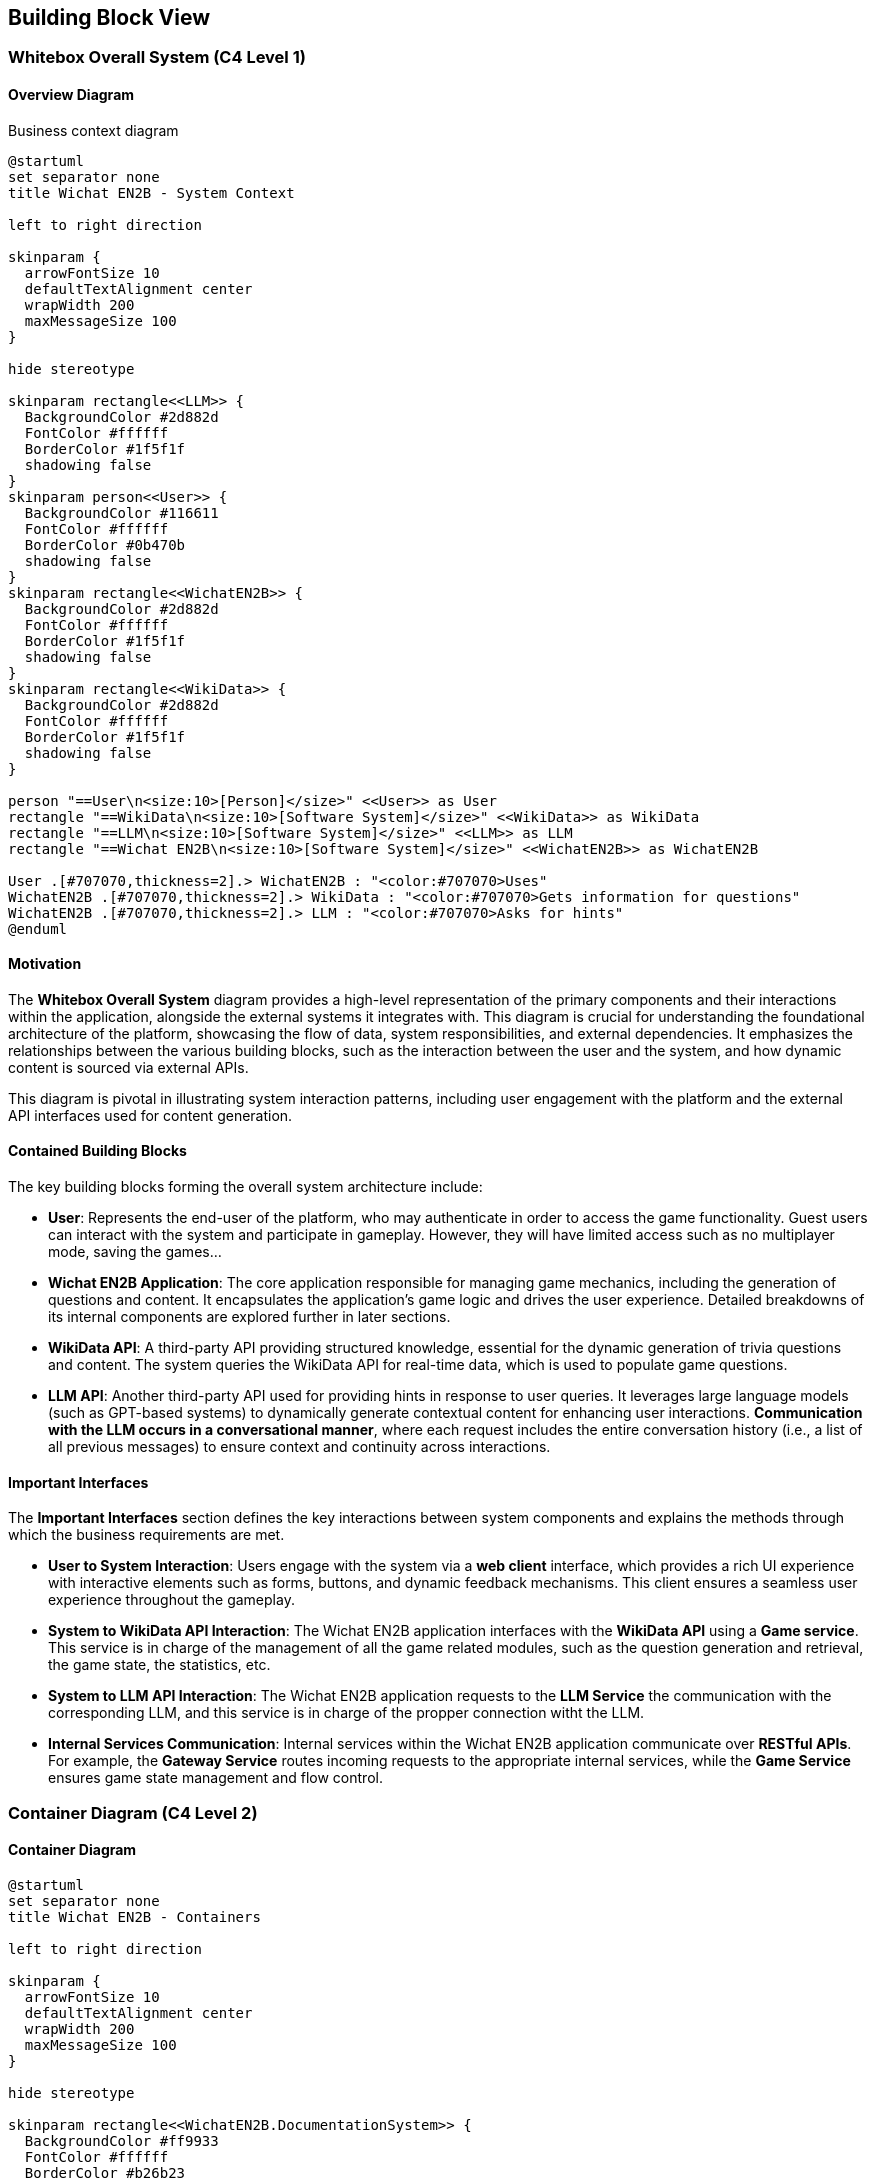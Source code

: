 ifndef::imagesdir[:imagesdir: ../images]

[[section-building-block-view]]

== Building Block View

=== Whitebox Overall System (C4 Level 1)

==== Overview Diagram

Business context diagram

[plantuml]
----
@startuml
set separator none
title Wichat EN2B - System Context

left to right direction

skinparam {
  arrowFontSize 10
  defaultTextAlignment center
  wrapWidth 200
  maxMessageSize 100
}

hide stereotype

skinparam rectangle<<LLM>> {
  BackgroundColor #2d882d
  FontColor #ffffff
  BorderColor #1f5f1f
  shadowing false
}
skinparam person<<User>> {
  BackgroundColor #116611
  FontColor #ffffff
  BorderColor #0b470b
  shadowing false
}
skinparam rectangle<<WichatEN2B>> {
  BackgroundColor #2d882d
  FontColor #ffffff
  BorderColor #1f5f1f
  shadowing false
}
skinparam rectangle<<WikiData>> {
  BackgroundColor #2d882d
  FontColor #ffffff
  BorderColor #1f5f1f
  shadowing false
}

person "==User\n<size:10>[Person]</size>" <<User>> as User
rectangle "==WikiData\n<size:10>[Software System]</size>" <<WikiData>> as WikiData
rectangle "==LLM\n<size:10>[Software System]</size>" <<LLM>> as LLM
rectangle "==Wichat EN2B\n<size:10>[Software System]</size>" <<WichatEN2B>> as WichatEN2B

User .[#707070,thickness=2].> WichatEN2B : "<color:#707070>Uses"
WichatEN2B .[#707070,thickness=2].> WikiData : "<color:#707070>Gets information for questions"
WichatEN2B .[#707070,thickness=2].> LLM : "<color:#707070>Asks for hints"
@enduml
----

==== Motivation

The **Whitebox Overall System** diagram provides a high-level representation of the primary components and their interactions within the application, alongside the external systems it integrates with. This diagram is crucial for understanding the foundational architecture of the platform, showcasing the flow of data, system responsibilities, and external dependencies. It emphasizes the relationships between the various building blocks, such as the interaction between the user and the system, and how dynamic content is sourced via external APIs.

This diagram is pivotal in illustrating system interaction patterns, including user engagement with the platform and the external API interfaces used for content generation.

==== Contained Building Blocks

The key building blocks forming the overall system architecture include:

* **User**: Represents the end-user of the platform, who may authenticate in order to access the game functionality. Guest users can interact with the system and participate in gameplay. However, they will have limited access such as no multiplayer mode, saving the games...

* **Wichat EN2B Application**: The core application responsible for managing game mechanics, including the generation of questions and content. It encapsulates the application’s game logic and drives the user experience. Detailed breakdowns of its internal components are explored further in later sections.

* **WikiData API**: A third-party API providing structured knowledge, essential for the dynamic generation of trivia questions and content. The system queries the WikiData API for real-time data, which is used to populate game questions.

* **LLM API**: Another third-party API used for providing hints in response to user queries. It leverages large language models (such as GPT-based systems) to dynamically generate contextual content for enhancing user interactions. **Communication with the LLM occurs in a conversational manner**, where each request includes the entire conversation history (i.e., a list of all previous messages) to ensure context and continuity across interactions.

==== Important Interfaces

The **Important Interfaces** section defines the key interactions between system components and explains the methods through which the business requirements are met.

* **User to System Interaction**: Users engage with the system via a **web client** interface, which provides a rich UI experience with interactive elements such as forms, buttons, and dynamic feedback mechanisms. This client ensures a seamless user experience throughout the gameplay.

* **System to WikiData API Interaction**: The Wichat EN2B application interfaces with the **WikiData API** using a **Game service**. This service is in charge of the management of all the game related modules, such as the question generation and retrieval, the game state, the statistics, etc.

* **System to LLM API Interaction**: The Wichat EN2B application requests to the **LLM Service** the communication with the 
corresponding LLM, and this service is in charge of the propper connection witht the LLM.

* **Internal Services Communication**: Internal services within the Wichat EN2B application communicate over **RESTful APIs**. For example, the **Gateway Service** routes incoming requests to the appropriate internal services, while the **Game Service** ensures game state management and flow control.

=== Container Diagram (C4 Level 2)

==== Container Diagram

[plantuml]
----
@startuml
set separator none
title Wichat EN2B - Containers

left to right direction

skinparam {
  arrowFontSize 10
  defaultTextAlignment center
  wrapWidth 200
  maxMessageSize 100
}

hide stereotype

skinparam rectangle<<WichatEN2B.DocumentationSystem>> {
  BackgroundColor #ff9933
  FontColor #ffffff
  BorderColor #b26b23
  shadowing false
}
skinparam rectangle<<WichatEN2B.GameService>> {
  BackgroundColor #ff9933
  FontColor #ffffff
  BorderColor #b26b23
  shadowing false
}
skinparam rectangle<<WichatEN2B.GatewayService>> {
  BackgroundColor #ff9933
  FontColor #ffffff
  BorderColor #b26b23
  shadowing false
}
skinparam rectangle<<LLM>> {
  BackgroundColor #2d882d
  FontColor #ffffff
  BorderColor #1f5f1f
  shadowing false
}
skinparam rectangle<<WichatEN2B.LLMService>> {
  BackgroundColor #ff9933
  FontColor #ffffff
  BorderColor #b26b23
  shadowing false
}
skinparam database<<WichatEN2B.MongoDBDatabase>> {
  BackgroundColor #ff9933
  FontColor #ffffff
  BorderColor #b26b23
  shadowing false
}
skinparam person<<User>> {
  BackgroundColor #116611
  FontColor #ffffff
  BorderColor #0b470b
  shadowing false
}
skinparam rectangle<<WichatEN2B.UserAuthenticationService>> {
  BackgroundColor #ff9933
  FontColor #ffffff
  BorderColor #b26b23
  shadowing false
}
skinparam rectangle<<WichatEN2B.UserGroupService>> {
  BackgroundColor #ff9933
  FontColor #ffffff
  BorderColor #b26b23
  shadowing false
}
skinparam rectangle<<WichatEN2B.Wihoot>> {
  BackgroundColor #ff9933
  FontColor #ffffff
  BorderColor #b26b23
  shadowing false
}
skinparam rectangle<<WichatEN2B.UserCRUDService>> {
  BackgroundColor #ff9933
  FontColor #ffffff
  BorderColor #b26b23
  shadowing false
}
skinparam rectangle<<WichatEN2B.WebApplication>> {
  BackgroundColor #ff9933
  FontColor #ffffff
  BorderColor #b26b23
  shadowing false
}
skinparam rectangle<<WikiData>> {
  BackgroundColor #2d882d
  FontColor #ffffff
  BorderColor #1f5f1f
  shadowing false
}
skinparam rectangle<<WichatEN2B>> {
  BorderColor #1f5f1f
  FontColor #1f5f1f
  shadowing false
}

person "==User\n<size:10>[Person]</size>" <<User>> as User
rectangle "==WikiData\n<size:10>[Software System]</size>" <<WikiData>> as WikiData
rectangle "==LLM\n<size:10>[Software System]</size>" <<LLM>> as LLM

rectangle "Wichat EN2B\n<size:20>[Software System]</size>" <<WichatEN2B>> {
  rectangle "==Game Service\n<size:10>[Container]</size>" <<WichatEN2B.GameService>> as WichatEN2B.GameService
  database "==MongoDB Database\n<size:10>[Container]</size>" <<WichatEN2B.MongoDBDatabase>> as WichatEN2B.MongoDBDatabase
  rectangle "==Web Application\n<size:10>[Container]</size>" <<WichatEN2B.WebApplication>> as WichatEN2B.WebApplication
  rectangle "==Gateway Service\n<size:10>[Container]</size>" <<WichatEN2B.GatewayService>> as WichatEN2B.GatewayService
  rectangle "==Documentation System\n<size:10>[Container]</size>" <<WichatEN2B.DocumentationSystem>> as WichatEN2B.DocumentationSystem
  rectangle "==LLM Service\n<size:10>[Container]</size>" <<WichatEN2B.LLMService>> as WichatEN2B.LLMService
  rectangle "==User CRUD Service\n<size:10>[Container]</size>" <<WichatEN2B.UserCRUDService>> as WichatEN2B.UserCRUDService
  rectangle "==User Authentication Service\n<size:10>[Container]</size>" <<WichatEN2B.UserAuthenticationService>> as WichatEN2B.UserAuthenticationService
  rectangle "==User Group Service\n<size:10>[Container]</size>" <<WichatEN2B.UserGroupService>> as WichatEN2B.UserGroupService
  rectangle "==Wihoot Service\n<size:10>[Container]</size>" <<WichatEN2B.Wihoot>> as WichatEN2B.Wihoot
}

WichatEN2B.LLMService .[#707070,thickness=2].> LLM : "<color:#707070>LLM ask API call"
User .[#707070,thickness=2].> WichatEN2B.WebApplication : "<color:#707070>Uses"
WichatEN2B.WebApplication .[#707070,thickness=2].> WichatEN2B.GatewayService : "<color:#707070>Makes API calls"
WichatEN2B.GatewayService .[#707070,thickness=2].> WichatEN2B.LLMService : "<color:#707070>LLM ask API call"
WichatEN2B.GatewayService .[#707070,thickness=2].> WichatEN2B.GameService : "<color:#707070>Question API calls"
WichatEN2B.GatewayService .[#707070,thickness=2].> WichatEN2B.Wihoot : "<color:#707070>Wihoot API calls"
WichatEN2B.GameService .[#707070,thickness=2].> WikiData : "<color:#707070>Question batches API calls"
WichatEN2B.GameService .[#707070,thickness=2].> WichatEN2B.MongoDBDatabase : "<color:#707070>Stores game information"
WichatEN2B.Wihoot .[#707070,thickness=2].> WichatEN2B.MongoDBDatabase : "<color:#707070>Stores multiplayer information"
WichatEN2B.GatewayService .[#707070,thickness=2].> WichatEN2B.UserCRUDService : "<color:#707070>CRUD API calls"
WichatEN2B.GatewayService .[#707070,thickness=2].> WichatEN2B.UserAuthenticationService : "<color:#707070>Authentication API calls"
WichatEN2B.GatewayService .[#707070,thickness=2].> WichatEN2B.UserGroupService : "<color:#707070>Group management API calls"
WichatEN2B.UserCRUDService .[#707070,thickness=2].> WichatEN2B.MongoDBDatabase : "<color:#707070>User CRUD operations"
WichatEN2B.UserAuthenticationService .[#707070,thickness=2].> WichatEN2B.MongoDBDatabase : "<color:#707070>User authentication operations"
WichatEN2B.UserGroupService .[#707070,thickness=2].> WichatEN2B.MongoDBDatabase : "<color:#707070>Group operations"
@enduml

----

==== Motivation

The **Container Diagram** offers a more granular view of the Wichat EN2B application’s architecture, illustrating how the application is organized into discrete containers (services) and the relationships between them. This diagram is instrumental in detailing the internal structure of the system and clarifying how the platform's various components work together to deliver its functionality.

It serves as an essential tool for understanding how user interactions are processed, how game logic is managed, and how both external and internal data sources are leveraged for seamless gameplay.

==== Contained Building Blocks

The following containers represent the primary services within the Wichat EN2B application, each with distinct responsibilities:

* **Web Application**: The front-end interface between the user and the system. This container is responsible for rendering the user interface (UI) and handling user interactions. Developed using **NextJS** (a React framework), the Web Application ensures a responsive and dynamic experience. It communicates with internal services via API calls.

* **Gateway Service**: Serves as the entry point for external API requests. This container is responsible for routing incoming requests to the correct internal services, ensuring that requests are handled efficiently and securely.

* **Game Service**: This service manages the core game logic, including the flow of the game, the presentation of questions, tracking of user progress, and determining the game's end. It also handles the game state, such as the user's score and question set. It is 
responsible for generating and retrieving questions, together with retrieving the user statistics.

* **LLM Service**: This container interfaces with a **Large Language Model (LLM)** to provide hints, explanations, and additional content to assist the user during the game. It ensures that users receive context-sensitive content, enhancing the overall gaming experience by offering real-time dynamic information. Communication with the LLM API is conducted conversationally by passing the entire message history in each request to maintain context and coherence.

* **Wihoot Service**: This container manages the multiplayer game logic by letting users host or join a session to play the same quiz with other users. It was developped using **sockets**.

* **MongoDB Database**: The database responsible for storing persistent system data, including user profiles, game states, and scores. MongoDB is used for its flexibility in handling semi-structured data and its scalability.

* **User CRUD Service**: A container dedicated to managing user-specific API requests. It handles retrieval of user-related data, and management of user information such as creating, updating and deleting users.

* **User Authentication Service**: Handles the authentification part of the application. This service is in charge of logging a user in, registering a new one and validanting information.

* **User Group Service**: This container contains all the behaviour regarding groups such as group management (CRUD operations), joining and leaving a group.

==== Data Flow

Data flows between containers in a manner that ensures efficient communication and process execution. For example:

* When a user logs in via the Web Application, the system authenticates the request using the **User Service**. Guest users are also allowed to play the existing quizzes.
* After successful redirection, the user interacts with the **Game Service**.
* The **LLM Service** is called when the user requests a hint.

This modular design enhances scalability, maintainability, and fault isolation, ensuring that each component is specialized in its task while working seamlessly as part of the larger system.


=== Component Diagram (C4 Level 3)

==== Component Diagram

[plantuml]
----
@startuml
set separator none
title Wichat EN2B - Component Diagram (C4 Level 3)

left to right direction

skinparam {
  arrowFontSize 10
  defaultTextAlignment center
  wrapWidth 200
  maxMessageSize 100
}

hide stereotype

' ======== Estilos personalizados =========
' Servicios principales
skinparam rectangle<<WichatEN2B.GameService>> {
  BackgroundColor #ff9933
  FontColor #ffffff
  BorderColor #b26b23
}
skinparam rectangle<<WichatEN2B.GatewayService>> {
  BackgroundColor #ff9933
  FontColor #ffffff
  BorderColor #b26b23
}
skinparam rectangle<<WichatEN2B.LLMService>> {
  BackgroundColor #ff9933
  FontColor #ffffff
  BorderColor #b26b23
}
skinparam rectangle<<WichatEN2B.UserService>> {
  BackgroundColor #ff9933
  FontColor #ffffff
  BorderColor #b26b23
}

' Middleware (Azul)
skinparam rectangle<<Middleware>> {
  BackgroundColor #3366cc
  FontColor #ffffff
  BorderColor #1a3d7a
}

' Routers (Verde)
skinparam rectangle<<Router>> {
  BackgroundColor #33cc66
  FontColor #ffffff
  BorderColor #1a7a3d
}

' Modelos (Gris)
skinparam rectangle<<Model>> {
  BackgroundColor #cccccc
  FontColor #000000
  BorderColor #777777
}

' APIs externas
skinparam rectangle<<LLM>> {
  BackgroundColor #2d882d
  FontColor #ffffff
  BorderColor #1f5f1f
}
skinparam rectangle<<WikiData>> {
  BackgroundColor #2d882d
  FontColor #ffffff
  BorderColor #1f5f1f
}

' Database
skinparam database<<WichatEN2B.MongoDBDatabase>> {
  BackgroundColor #ff9933
  FontColor #ffffff
  BorderColor #b26b23
  shadowing false
}

' Main container
skinparam rectangle<<WichatEN2B>> {
  BorderColor #1f5f1f
  FontColor #1f5f1f
  shadowing false
}

rectangle "Wichat EN2B\n<size:10>[Software System]</size>" <<WichatEN2B>> {
  ' ======== Services =========
  rectangle "Gateway Service\n<size:10>[Service]</size>" <<WichatEN2B.GatewayService>> as GatewayServer
  rectangle "Game Service\n<size:10>[Service]</size>" <<WichatEN2B.GameService>> as GameServer
  rectangle "User Service\n<size:10>[Service]</size>" <<WichatEN2B.UserService>> as UserServer
  rectangle "LLM Service\n<size:10>[Service]</size>" <<WichatEN2B.LLMService>> as LLMServer
  rectangle "Auth Service\n<size:10>[Service]</size>" <<WichatEN2B.LLMService>> as AuthServer
  rectangle "Group Service\n<size:10>[Service]</size>" <<WichatEN2B.LLMService>> as GroupServer
  rectangle "Wihoot Service\n<size:10>[Service]</size>" <<WichatEN2B.LLMService>> as WihootServer

  ' ======== Routers =========
  rectangle "Quiz Router\n<size:10>[Router]</size>" <<Router>> as QuizRouter
  rectangle "Question Retriever Router\n<size:10>[Router]</size>" <<Router>> as QuestionRetrieverRouter
  rectangle "Game Info Router\n<size:10>[Router]</size>" <<Router>> as GameInfoRouter
  rectangle "Statistics Router\n<size:10>[Router]</size>" <<Router>> as StatisticsRouter
  rectangle "Auth Router\n<size:10>[Router]</size>" <<Router>> as AuthRouter
  rectangle "2fa Router\n<size:10>[Router]</size>" <<Router>> as 2faRouter
  rectangle "User CRUD Router\n<size:10>[Router]</size>" <<Router>> as UserCrudRouter
  rectangle "Group Router\n<size:10>[Router]</size>" <<Router>> as GroupRouter
  rectangle "Wihoot Router\n<size:10>[Router]</size>" <<Router>> as WihootRouter


  ' ======== Middleware =========
  rectangle "Auth Middleware\n<size:10>[Middleware]</size>" <<Middleware>> as AuthMiddleware

  ' ======== Models =========
  rectangle "Question Model\n<size:10>[Model]</size>" <<Model>> as QuestionModel
  rectangle "Game Result Model\n<size:10>[Model]</size>" <<Model>> as GameResultModel
  rectangle "User Model\n<size:10>[Model]</size>" <<Model>> as UserModel
  rectangle "Group Model\n<size:10>[Model]</size>" <<Model>> as GroupModel
  rectangle "Wihoot Model\n<size:10>[Model]</size>" <<Model>> as WihootModel

  ' ======== Database ========
  rectangle "MongoDB Database\n<size:10>[Container]</size>" <<WichatEN2B.MongoDBDatabase>> as MongoDBDatabase
}

' ======== APIs =========
rectangle "WikiData API\n<size:10>[External API]</size>" <<WikiData>> as WikiDataAPI
rectangle "LLM API\n<size:10>[External API]</size>" <<LLM>> as LLMAPI

' ======== Relations =========
GatewayServer -[#707070,thickness=2]-> GameServer : "Routes game API calls"
GatewayServer -[#707070,thickness=2]-> UserServer : "Routes user-related API calls"
GatewayServer -[#707070,thickness=2]-> LLMServer : "Routes LLM API calls"
GatewayServer -[#707070,thickness=2]-> AuthServer : "Routes authentication-related API calls"
GatewayServer -[#707070,thickness=2]-> GroupServer : "Routes group-related API calls"
GatewayServer -[#707070,thickness=2]-> WihootServer : "Routes multiplayer-related API calls"

AuthServer -[#707070,thickness=2]-> AuthRouter : "Routes user-related API calls"
AuthServer -[#707070,thickness=2]-> 2faRouter : "Routes 2fa-related API calls"
AuthRouter -[#707070,thickness=2]-> UserCrudRouter : "Requests user data"
2faRouter -[#707070,thickness=2]-> UserCrudRouter : "Handles authentication requests"

UserServer -[#707070,thickness=2]-> UserCrudRouter : "Routes user-related API calls"
UserCrudRouter -[#707070,thickness=2]-> UserModel : "Manages user data"
UserCrudRouter -[#707070,thickness=2]-> MongoDBDatabase : "Modifies users"

GroupServer -[#707070,thickness=2]-> GroupRouter : "Routes group-related API calls"
GroupRouter -[#707070,thickness=2]-> GroupModel : "Manages group data"
GroupRouter -[#707070,thickness=2]-> MongoDBDatabase : "Modifies groups"

WihootServer -[#707070,thickness=2]-> WihootRouter : "Routes multiplayer-related API calls"
WihootRouter -[#707070,thickness=2]-> WihootModel : "Manages multiplayer data"
WihootRouter -[#707070,thickness=2]-> MongoDBDatabase : "Saves multiplayer data"

LLMServer -[#707070,thickness=2]-> LLMAPI : "Processes language model requests"

AuthMiddleware -[#707070,thickness=2]-> GameInfoRouter : "Validates user authentication"
AuthMiddleware -[#707070,thickness=2]-> StatisticsRouter : "Validates user authentication"
AuthMiddleware -[#707070,thickness=2]-> GroupRouter : "Validates user authentication"

GameServer -[#707070,thickness=2]-> QuizRouter : "Fetches new questions"
GameServer -[#707070,thickness=2]-> QuestionRetrieverRouter : "Retrieves stored questions"
GameServer -[#707070,thickness=2]-> GameInfoRouter : "Handles game session data"
GameServer -[#707070,thickness=2]-> StatisticsRouter : "Processes game statistics"

QuizRouter -[#707070,thickness=2]-> QuestionModel : "Models the question schema"
QuizRouter -[#707070,thickness=2]-> WikiDataAPI : "Fetches trivia questions"
QuizRouter -[#707070,thickness=2]-> MongoDBDatabase : "Stores questions"

GameInfoRouter -[#707070,thickness=2]-> GameResultModel : "Models the question schema"
GameInfoRouter -[#707070,thickness=2]-> MongoDBDatabase : "Saves game information"

StatisticsRouter -[#707070,thickness=2]-> GameResultModel : "Models the question schema"
StatisticsRouter -[#707070,thickness=2]-> MongoDBDatabase : "Retrieves game information"

QuestionRetrieverRouter -[#707070,thickness=2]-> QuestionModel : "Models the question schema"
QuestionRetrieverRouter -[#707070,thickness=2]-> MongoDBDatabase : "Retrieves questions"

@enduml
----

==== Motivation

The **Component Diagram** (C4 Level 3) provides a detailed view of the internal structure of each service, focusing on the specific routers, logic components, and models. This level of detail is essential for developers working on individual services, as it clarifies the responsibilities of each component and their relationships.

==== Contained Building Blocks

* **Gateway Service**:
  - **Gateway Router**: Routes incoming HTTP requests to the appropriate internal services.
  - **Request Dispatcher**: Handles the logic for delegating requests to the correct service, ensuring communication between components.
  - **Monitoring**: Ensures the health and performance of the Gateway Service by tracking metrics such as request rates, response times, and error rates. This component provides insights into the system's operational status and helps identify potential issues.

* **Game Service**:
  - **Middleware**: Ensures only authenticated users can access to these points.
  - **Game Information Router**: Saves the game information and the game state.
  - **Quiz Router**: Is in charge of fetching questions from WikiData given the type and amount.
  - **Retriever Router**: Returns questions from our database given the requested parameters. It also validates the user's answers and sends the right answer to the LLM.
  - **Statistics Router**: Returns the current user game statistics for a given subject or for 
  the whole application. It also returns the leaderboard of the application, including the current user.

* **Auth Service**:
  - **Auth Service Router**: Manages authentication-related endpoints (login, register, validate). It uses the
  User CRUD router internally.

* **User Service**:
  - **User CRUD Router**: Handles user management endpoints (create, update, delete users).
  - **User Model**: Represents the user data structure and interacts with the database.

* **Group Service**:
  - **Group Router**: Handles the group management endpoints (CRUD, join, leave).
  - **Group Model**: Represents the group data sctructure and interacts with the database.
  - This service also uses the **middleware** to ensure only logged users can join or create groups.

* **LLM Service**:
  - **LLM Router**: Handles requests for hints.
  - **LLM Logic**: Communicates with the external LLM API to generate responses. 

* **Wihoot Service**:
  - **Wihoot Router**: Manages multiplayer games' endpoints.
  - **Wihoot Model**: The structure of the multiplayer data and interacts with the database.

* **External APIs**:
  - **WikiData API**: Provides structured data for generating questions.
  - **LLM API**: Offers dynamic content generation, such as hints and contextual information, based on user interactions.

==== External Communication

* **External API Integration**: The **WikiData API** is a critical external system that provides the data needed to generate game questions. The Wichat EN2B application sends HTTP requests to this API, utilizing SPARQL queries to retrieve relevant content based on predefined game rules.

* **LLM Communication**: The **LLM Service** facilitates interaction with external language models. It generates contextual hints, descriptions, and other textual content dynamically, based on the user’s queries or the state of the game, to guide users through the experience. Communication with the LLM is conversational, where the system passes the entire list of prior messages for each new request to maintain consistency and relevance in responses.

==== Data Flow

Each router contains one or several endpoints for its respective service. These router components interact with models or external APIs to fulfill the requests, ensuring a clear separation of concerns and maintainability.

For example:

- The **Gateway** routes a user request to the **Game Service** for game-related actions.

- The **Middleware** would check if the user is authenticated previously to any operation if required.

- The **Game Service** uses the **Game Retriever Router** and retrieves questions from the **Database** 

- The **LLM Service** communicates with the **LLM** throught the **LLM API** to generate hints or contextual responses for the user.

This modular design enhances scalability, maintainability, and fault isolation, ensuring that each component is specialized in its task while working seamlessly as part of the larger system.